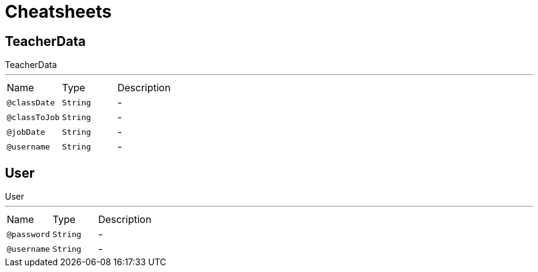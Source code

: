 = Cheatsheets

[[TeacherData]]
== TeacherData

++++
 TeacherData
++++
'''

[cols=">25%,25%,50%"]
[frame="topbot"]
|===
^|Name | Type ^| Description
|[[classDate]]`@classDate`|`String`|-
|[[classToJob]]`@classToJob`|`String`|-
|[[jobDate]]`@jobDate`|`String`|-
|[[username]]`@username`|`String`|-
|===

[[User]]
== User

++++
 User
++++
'''

[cols=">25%,25%,50%"]
[frame="topbot"]
|===
^|Name | Type ^| Description
|[[password]]`@password`|`String`|-
|[[username]]`@username`|`String`|-
|===

